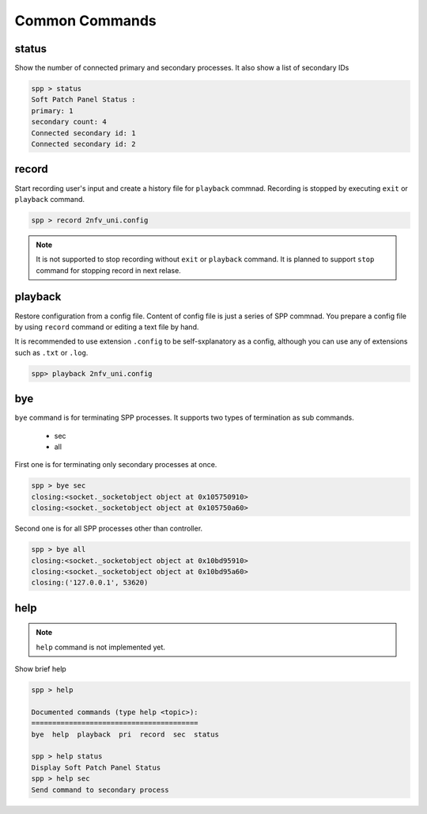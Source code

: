 ..  BSD LICENSE
    Copyright(c) 2010-2014 Intel Corporation. All rights reserved.
    All rights reserved.

    Redistribution and use in source and binary forms, with or without
    modification, are permitted provided that the following conditions
    are met:

    * Redistributions of source code must retain the above copyright
    notice, this list of conditions and the following disclaimer.
    * Redistributions in binary form must reproduce the above copyright
    notice, this list of conditions and the following disclaimer in
    the documentation and/or other materials provided with the
    distribution.
    * Neither the name of Intel Corporation nor the names of its
    contributors may be used to endorse or promote products derived
    from this software without specific prior written permission.

    THIS SOFTWARE IS PROVIDED BY THE COPYRIGHT HOLDERS AND CONTRIBUTORS
    "AS IS" AND ANY EXPRESS OR IMPLIED WARRANTIES, INCLUDING, BUT NOT
    LIMITED TO, THE IMPLIED WARRANTIES OF MERCHANTABILITY AND FITNESS FOR
    A PARTICULAR PURPOSE ARE DISCLAIMED. IN NO EVENT SHALL THE COPYRIGHT
    OWNER OR CONTRIBUTORS BE LIABLE FOR ANY DIRECT, INDIRECT, INCIDENTAL,
    SPECIAL, EXEMPLARY, OR CONSEQUENTIAL DAMAGES (INCLUDING, BUT NOT
    LIMITED TO, PROCUREMENT OF SUBSTITUTE GOODS OR SERVICES; LOSS OF USE,
    DATA, OR PROFITS; OR BUSINESS INTERRUPTION) HOWEVER CAUSED AND ON ANY
    THEORY OF LIABILITY, WHETHER IN CONTRACT, STRICT LIABILITY, OR TORT
    (INCLUDING NEGLIGENCE OR OTHERWISE) ARISING IN ANY WAY OUT OF THE USE
    OF THIS SOFTWARE, EVEN IF ADVISED OF THE POSSIBILITY OF SUCH DAMAGE.


Common Commands
====================

status
------

Show the number of connected primary and secondary processes.
It also show a list of secondary IDs

.. code-block:: console

    spp > status
    Soft Patch Panel Status :
    primary: 1
    secondary count: 4
    Connected secondary id: 1
    Connected secondary id: 2


record
------

Start recording user's input and create a history file for ``playback``
commnad.
Recording is stopped by executing ``exit`` or ``playback`` command.

.. code-block:: console

    spp > record 2nfv_uni.config

.. note::

    It is not supported to stop recording without ``exit`` or ``playback``
    command.
    It is planned to support ``stop`` command for stopping record in
    next relase.


playback
--------

Restore configuration from a config file.
Content of config file is just a series of SPP commnad.
You prepare a config file by using ``record`` command or editing a text
file by hand.

It is recommended to use extension ``.config`` to be self-sxplanatory
as a config, although you can use any of extensions such as ``.txt`` or
``.log``.

.. code-block:: console

    spp> playback 2nfv_uni.config


bye
---

``bye`` command is for terminating SPP processes.
It supports two types of termination as sub commands.

  - sec
  - all

First one is for terminating only secondary processes at once.

.. code-block:: console

    spp > bye sec
    closing:<socket._socketobject object at 0x105750910>
    closing:<socket._socketobject object at 0x105750a60>

Second one is for all SPP processes other than controller.

.. code-block:: console

    spp > bye all
    closing:<socket._socketobject object at 0x10bd95910>
    closing:<socket._socketobject object at 0x10bd95a60>
    closing:('127.0.0.1', 53620)


help
----

.. note::

    ``help`` command is not implemented yet.

Show brief help

.. code-block:: console

    spp > help

    Documented commands (type help <topic>):
    ========================================
    bye  help  playback  pri  record  sec  status

    spp > help status
    Display Soft Patch Panel Status
    spp > help sec
    Send command to secondary process
